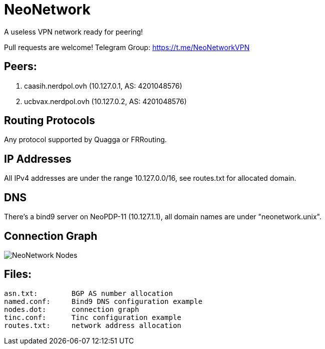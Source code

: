 = NeoNetwork
A useless VPN network ready for peering!

Pull requests are welcome!
Telegram Group: https://t.me/NeoNetworkVPN

== Peers:
1. caasih.nerdpol.ovh (10.127.0.1, AS: 4201048576)
2. ucbvax.nerdpol.ovh (10.127.0.2, AS: 4201048576)

== Routing Protocols
Any protocol supported by Quagga or FRRouting.

== IP Addresses
All IPv4 addresses are under the range 10.127.0.0/16,
see routes.txt for allocated domain.

== DNS
There's a bind9 server on NeoPDP-11 (10.127.1.1), all domain names are under "neonetwork.unix".

== Connection Graph
image:https://gitlab.com/Neo_Chen/NeoNetwork/raw/master/nodes.png[NeoNetwork Nodes]

== Files:
        asn.txt:	BGP AS number allocation
        named.conf:	Bind9 DNS configuration example
        nodes.dot:	connection graph
        tinc.conf:	Tinc configuration example
        routes.txt:	network address allocation
